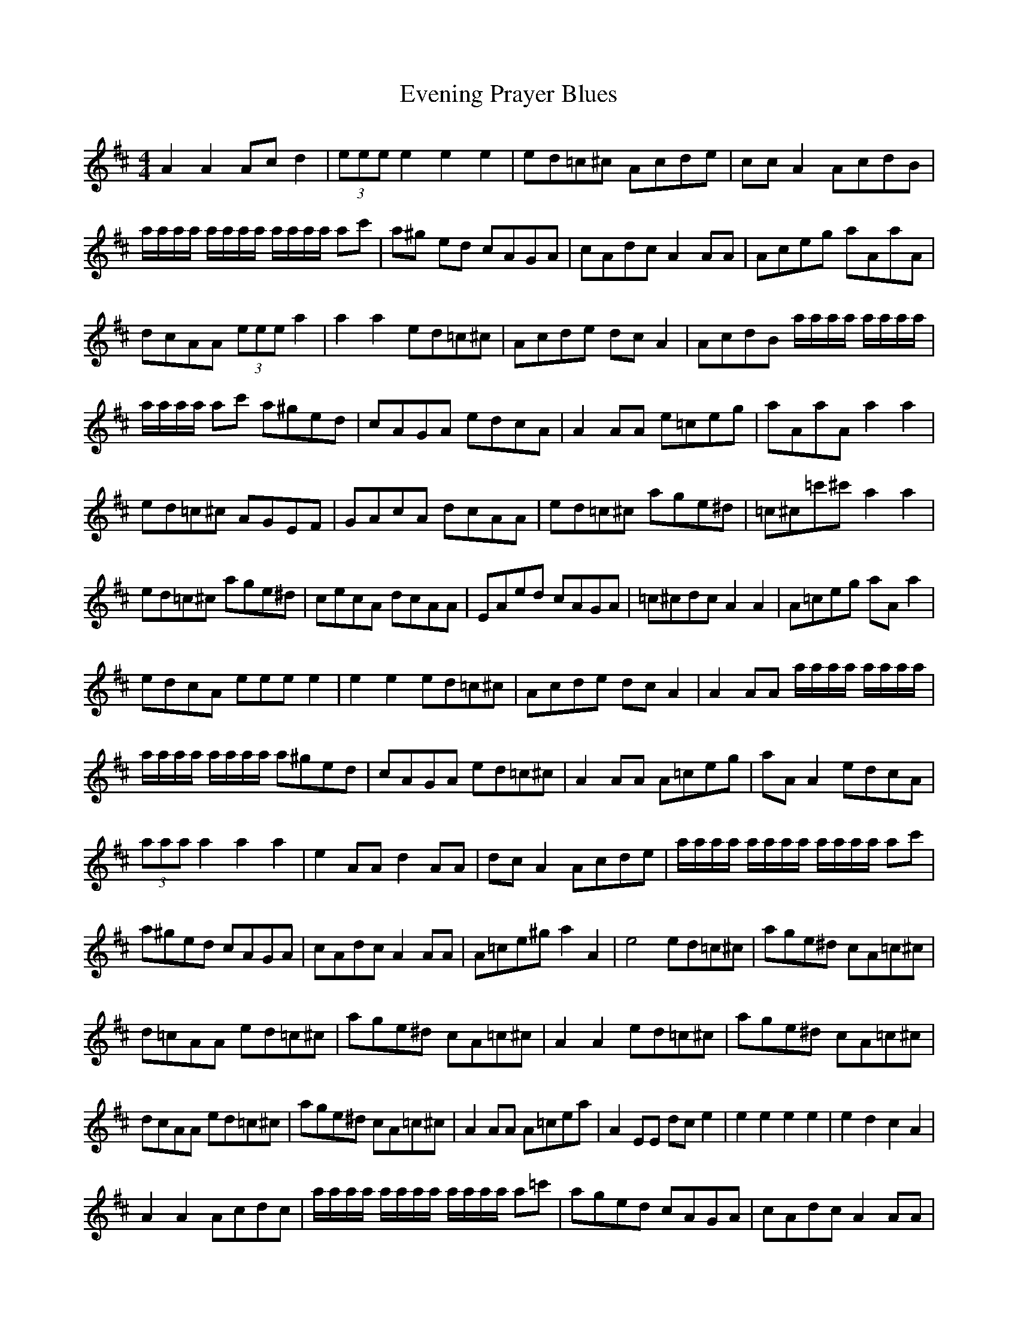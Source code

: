 X: 12122
T: Evening Prayer Blues
R: reel
M: 4/4
K: Amixolydian
A2 A2 Ac d2|(3eee e2 e2 e2|ed=c^c Acde|cc A2 AcdB|
a/a/a/a/ a/a/a/a/ a/a/a/a/ ac'|a^g ed cAGA|cAdc A2 AA|Aceg aAaA|
dcAA (3eee a2|a2 a2 ed=c^c|Acde dc A2|AcdB a/a/a/a/ a/a/a/a/|
a/a/a/a/ ac' a^ged|cAGA edcA|A2 AA e=ceg|aAaA a2 a2|
ed=c^c AGEF|GAcA dcAA|ed=c^c age^d|=c^c=c'^c' a2 a2|
ed=c^c age^d|cecA dcAA|EAed cAGA|=c^cdc A2 A2|A=ceg aA a2|
edcA 9£eee e2|e2 e2 ed=c^c|Acde dc A2|A2 AA a/a/a/a/ a/a/a/a/|
a/a/a/a/ a/a/a/a/ a^ged|cAGA ed=c^c|A2 AA A=ceg|aA A2 edcA|
(3aaa a2 a2 a2|e2 AA d2 AA|dc A2 Acde|a/a/a/a/ a/a/a/a/ a/a/a/a/ ac'|
a^ged cAGA|cAdc A2 AA|A=ce^g a2 A2|e4 ed=c^c|age^d cA=c^c|
d=cAA ed=c^c|age^d cA=c^c|A2 A2 ed=c^c|age^d cA=c^c|
dcAA ed=c^c|age^d cA=c^c|A2 AA A=cea|A2 EE dc e2|e2 e2 e2 e2|e2 d2 c2 A2|
A2 A2 Acdc|a/a/a/a/ a/a/a/a/ a/a/a/a/ a=c'|aged cAGA|cAdc A2 AA|
cega AaAA|dcAA (3eee a2|a2 a2 a2>e|c2>E d2>E|cAdE a/a/a/a/ a/a/a/a/|
a/a/a/a/ c'b a/a/a/a/ a^g|zdcA cAdc|A2 AA A=ceg|a2 e4 a2|
ed=c^c age^d|cAcA dc A2|ed=c^c age^d|cA=c^c A2 A2|
edce dA=c^c|edcA dcAA|ed=c^c age^d|cA=c^c A2 A2|A=ceg a4|e8||

